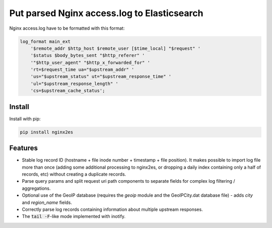 Put parsed Nginx access.log to Elasticsearch
============================================

Nginx access.log have to be formatted with this format:

.. code-block:: nginx

    log_format main_ext
        '$remote_addr $http_host $remote_user [$time_local] "$request" '
        '$status $body_bytes_sent "$http_referer" '
        '"$http_user_agent" "$http_x_forwarded_for" '
        'rt=$request_time ua="$upstream_addr" '
        'us="$upstream_status" ut="$upstream_response_time" '
        'ul="$upstream_response_length" '
        'cs=$upstream_cache_status';

Install
-------

Install with pip:

.. code-block:: bash

    pip install nginx2es

Features
--------

- Stable log record ID (hostname + file inode number + timestamp + file
  position). It makes possible to import log file more than once (adding some
  additional processing to nginx2es, or dropping a daily index containing only
  a half of records, etc) without creating a duplicate records.

- Parse query params and split request uri path components to separate fields
  for complex log filtering / aggregations.

- Optional use of the GeoIP database (requires the `geoip` module and the
  GeoIPCity.dat database file) - adds `city` and `region_name` fields.

- Correctly parse log records containing information about multiple upstream
  responses.

- The :code:`tail -F`-like mode implemented with inotify.



